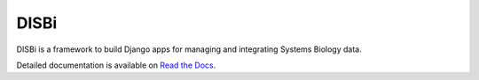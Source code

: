 =====
DISBi
=====

.. image:: https://img.shields.io/pypi/v/django-disbi.svg
   :target: https://pypi.python.org/pypi/django-disbi
   :alt: Current version on PyPi
    
.. image:: https://readthedocs.org/projects/django-disbi/badge/?version=latest
   :target: http://django-disbi.readthedocs.io/en/latest/?badge=latest
   :alt: Documentation Status

.. image:: https://travis-ci.org/DISBi/django-disbi.svg?branch=master
   :target: https://travis-ci.org/DISBi/django-disbi
   :alt: Build status on Travis-CI

DISBi is a framework to build Django apps for managing and integrating 
Systems Biology data.

Detailed documentation is available on `Read the Docs`_.

.. _Read the Docs: http://django-disbi.readthedocs.io/en/latest/
